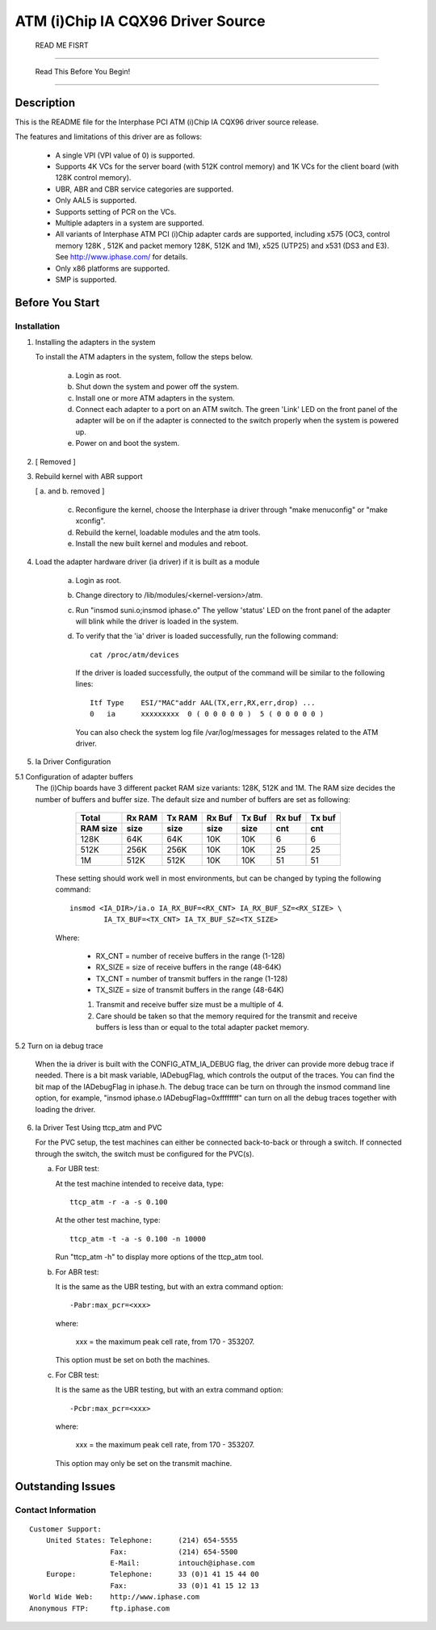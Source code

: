.. SPDX-License-Identifier: GPL-2.0

==================================
ATM (i)Chip IA CQX96 Driver Source
==================================

			      READ ME FISRT

--------------------------------------------------------------------------------

		     Read This Before You Begin!

--------------------------------------------------------------------------------

Description
===========

This is the README file for the Interphase PCI ATM (i)Chip IA CQX96 driver
source release.

The features and limitations of this driver are as follows:

    - A single VPI (VPI value of 0) is supported.
    - Supports 4K VCs for the server board (with 512K control memory) and 1K
      VCs for the client board (with 128K control memory).
    - UBR, ABR and CBR service categories are supported.
    - Only AAL5 is supported.
    - Supports setting of PCR on the VCs.
    - Multiple adapters in a system are supported.
    - All variants of Interphase ATM PCI (i)Chip adapter cards are supported,
      including x575 (OC3, control memory 128K , 512K and packet memory 128K,
      512K and 1M), x525 (UTP25) and x531 (DS3 and E3). See
      http://www.iphase.com/
      for details.
    - Only x86 platforms are supported.
    - SMP is supported.


Before You Start
================


Installation
------------

1. Installing the adapters in the system

   To install the ATM adapters in the system, follow the steps below.

       a. Login as root.
       b. Shut down the system and power off the system.
       c. Install one or more ATM adapters in the system.
       d. Connect each adapter to a port on an ATM switch. The green 'Link'
	  LED on the front panel of the adapter will be on if the adapter is
	  connected to the switch properly when the system is powered up.
       e. Power on and boot the system.

2. [ Removed ]

3. Rebuild kernel with ABR support

   [ a. and b. removed ]

    c. Reconfigure the kernel, choose the Interphase ia driver through "make
       menuconfig" or "make xconfig".
    d. Rebuild the kernel, loadable modules and the atm tools.
    e. Install the new built kernel and modules and reboot.

4. Load the adapter hardware driver (ia driver) if it is built as a module

       a. Login as root.
       b. Change directory to /lib/modules/<kernel-version>/atm.
       c. Run "insmod suni.o;insmod iphase.o"
	  The yellow 'status' LED on the front panel of the adapter will blink
	  while the driver is loaded in the system.
       d. To verify that the 'ia' driver is loaded successfully, run the
	  following command::

	      cat /proc/atm/devices

	  If the driver is loaded successfully, the output of the command will
	  be similar to the following lines::

	      Itf Type    ESI/"MAC"addr AAL(TX,err,RX,err,drop) ...
	      0   ia      xxxxxxxxx  0 ( 0 0 0 0 0 )  5 ( 0 0 0 0 0 )

	  You can also check the system log file /var/log/messages for messages
	  related to the ATM driver.

5. Ia Driver Configuration

5.1 Configuration of adapter buffers
    The (i)Chip boards have 3 different packet RAM size variants: 128K, 512K and
    1M. The RAM size decides the number of buffers and buffer size. The default
    size and number of buffers are set as following:

	=========  =======  ======   ======   ======   ======   ======
	 Total     Rx RAM   Tx RAM   Rx Buf   Tx Buf   Rx buf   Tx buf
	 RAM size  size     size     size     size     cnt      cnt
	=========  =======  ======   ======   ======   ======   ======
	   128K      64K      64K      10K      10K       6        6
	   512K     256K     256K      10K      10K      25       25
	     1M     512K     512K      10K      10K      51       51
	=========  =======  ======   ======   ======   ======   ======

       These setting should work well in most environments, but can be
       changed by typing the following command::

	   insmod <IA_DIR>/ia.o IA_RX_BUF=<RX_CNT> IA_RX_BUF_SZ=<RX_SIZE> \
		   IA_TX_BUF=<TX_CNT> IA_TX_BUF_SZ=<TX_SIZE>

       Where:

	    - RX_CNT = number of receive buffers in the range (1-128)
	    - RX_SIZE = size of receive buffers in the range (48-64K)
	    - TX_CNT = number of transmit buffers in the range (1-128)
	    - TX_SIZE = size of transmit buffers in the range (48-64K)

	    1. Transmit and receive buffer size must be a multiple of 4.
	    2. Care should be taken so that the memory required for the
	       transmit and receive buffers is less than or equal to the
	       total adapter packet memory.

5.2 Turn on ia debug trace

    When the ia driver is built with the CONFIG_ATM_IA_DEBUG flag, the driver
    can provide more debug trace if needed. There is a bit mask variable,
    IADebugFlag, which controls the output of the traces. You can find the bit
    map of the IADebugFlag in iphase.h.
    The debug trace can be turn on through the insmod command line option, for
    example, "insmod iphase.o IADebugFlag=0xffffffff" can turn on all the debug
    traces together with loading the driver.

6. Ia Driver Test Using ttcp_atm and PVC

   For the PVC setup, the test machines can either be connected back-to-back or
   through a switch. If connected through the switch, the switch must be
   configured for the PVC(s).

   a. For UBR test:

      At the test machine intended to receive data, type::

	 ttcp_atm -r -a -s 0.100

      At the other test machine, type::

	 ttcp_atm -t -a -s 0.100 -n 10000

      Run "ttcp_atm -h" to display more options of the ttcp_atm tool.
   b. For ABR test:

      It is the same as the UBR testing, but with an extra command option::

	 -Pabr:max_pcr=<xxx>

      where:

	     xxx = the maximum peak cell rate, from 170 - 353207.

      This option must be set on both the machines.

   c. For CBR test:

      It is the same as the UBR testing, but with an extra command option::

	 -Pcbr:max_pcr=<xxx>

      where:

	     xxx = the maximum peak cell rate, from 170 - 353207.

      This option may only be set on the transmit machine.


Outstanding Issues
==================



Contact Information
-------------------

::

     Customer Support:
	 United States:	Telephone:	(214) 654-5555
			Fax:		(214) 654-5500
			E-Mail:		intouch@iphase.com
	 Europe:	Telephone:	33 (0)1 41 15 44 00
			Fax:		33 (0)1 41 15 12 13
     World Wide Web:	http://www.iphase.com
     Anonymous FTP:	ftp.iphase.com

